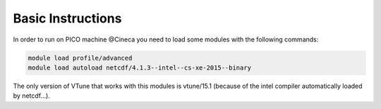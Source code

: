 Basic Instructions
=====================

In order to run on PICO machine @Cineca you need to load some modules with the following commands:

.. code::

   module load profile/advanced
   module load autoload netcdf/4.1.3--intel--cs-xe-2015--binary

The only version of VTune that works with this modules is vtune/15.1 (because of the intel compiler automatically loaded by netcdf...).
